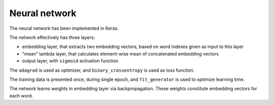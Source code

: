 Neural network
--------------


The neural network has been implemented in Keras.

The network effectively has three layers:

* embedding layer, that extracts two embedding vectors, based on word indexes given as input to this layer

* "mean" lambda layer, that calculates element-wise mean of concatenated embedding vectors

* output layer, with ``sigmoid`` activation function

The ``adagrad`` is used as optimizer, and ``binary_crossentropy`` is used as
loss function.

The training data is presented once, during single epoch, and ``fit_generator``
is used to optimize learning time.

The network learns weights in embedding layer via backpropagation. These weights
constitute embedding vectors for each word.
